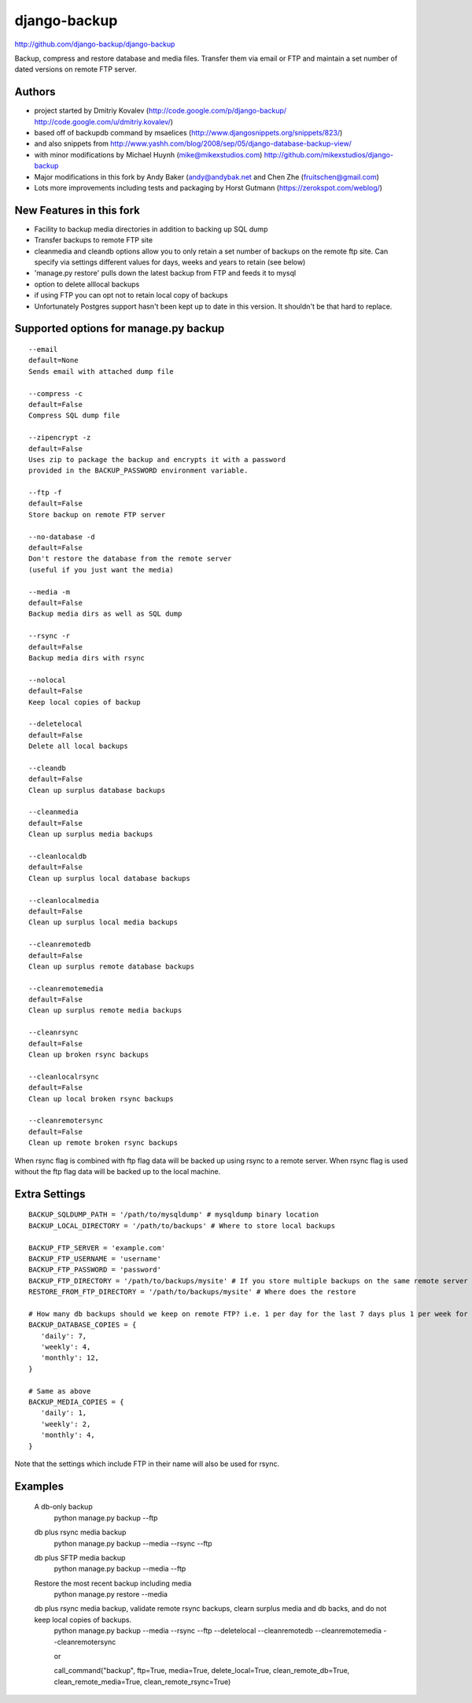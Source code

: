 django-backup
=============

.. image:: https://travis-ci.org/django-backup/django-backup.svg?branch=develop
    :target: https://travis-ci.org/django-backup/django-backup

http://github.com/django-backup/django-backup

Backup, compress and restore database and media files. Transfer them via email or FTP and maintain a set number of dated versions on remote FTP server.

Authors
-------

* project started by Dmitriy Kovalev (http://code.google.com/p/django-backup/ http://code.google.com/u/dmitriy.kovalev/)
* based off of backupdb command by msaelices (http://www.djangosnippets.org/snippets/823/)
* and also snippets from http://www.yashh.com/blog/2008/sep/05/django-database-backup-view/
* with minor modifications by Michael Huynh (mike@mikexstudios.com) http://github.com/mikexstudios/django-backup
* Major modifications in this fork by Andy Baker (andy@andybak.net and Chen Zhe (fruitschen@gmail.com)
* Lots more improvements including tests and packaging by Horst Gutmann (https://zerokspot.com/weblog/)


New Features in this fork
-------------------------

- Facility to backup media directories in addition to backing up SQL dump
- Transfer backups to remote FTP site
- cleanmedia and cleandb options allow you to only retain a set number of backups on the remote ftp site. Can specify via settings different values for days, weeks and years to retain (see below)
- 'manage.py restore' pulls down the latest backup from FTP and feeds it to mysql
- option to delete alllocal backups
- if using FTP you can opt not to retain local copy of backups
- Unfortunately Postgres support hasn't been kept up to date in this version. It shouldn't be that hard to replace.


Supported options for manage.py backup
--------------------------------------

::

    --email
    default=None
    Sends email with attached dump file

    --compress -c
    default=False
    Compress SQL dump file

    --zipencrypt -z
    default=False
    Uses zip to package the backup and encrypts it with a password
    provided in the BACKUP_PASSWORD environment variable.

    --ftp -f
    default=False
    Store backup on remote FTP server

    --no-database -d
    default=False
    Don't restore the database from the remote server
    (useful if you just want the media)

    --media -m
    default=False
    Backup media dirs as well as SQL dump

    --rsync -r
    default=False
    Backup media dirs with rsync

    --nolocal
    default=False
    Keep local copies of backup

    --deletelocal
    default=False
    Delete all local backups

    --cleandb
    default=False
    Clean up surplus database backups

    --cleanmedia
    default=False
    Clean up surplus media backups

    --cleanlocaldb
    default=False
    Clean up surplus local database backups

    --cleanlocalmedia
    default=False
    Clean up surplus local media backups

    --cleanremotedb
    default=False
    Clean up surplus remote database backups

    --cleanremotemedia
    default=False
    Clean up surplus remote media backups

    --cleanrsync
    default=False
    Clean up broken rsync backups

    --cleanlocalrsync
    default=False
    Clean up local broken rsync backups

    --cleanremotersync
    default=False
    Clean up remote broken rsync backups

When rsync flag is combined with ftp flag data will be backed up using rsync to a remote server.
When rsync flag is used without the ftp flag data will be backed up to the local machine.

Extra Settings
--------------
::

  BACKUP_SQLDUMP_PATH = '/path/to/mysqldump' # mysqldump binary location
  BACKUP_LOCAL_DIRECTORY = '/path/to/backups' # Where to store local backups

  BACKUP_FTP_SERVER = 'example.com'
  BACKUP_FTP_USERNAME = 'username'
  BACKUP_FTP_PASSWORD = 'password'
  BACKUP_FTP_DIRECTORY = '/path/to/backups/mysite' # If you store multiple backups on the same remote server ensure each one is in a different directory
  RESTORE_FROM_FTP_DIRECTORY = '/path/to/backups/mysite' # Where does the restore

  # How many db backups should we keep on remote FTP? i.e. 1 per day for the last 7 days plus 1 per week for the last 4 weeks etc.
  BACKUP_DATABASE_COPIES = {
     'daily': 7,
     'weekly': 4,
     'monthly': 12,
  }

  # Same as above
  BACKUP_MEDIA_COPIES = {
     'daily': 1,
     'weekly': 2,
     'monthly': 4,
  }

Note that the settings which include FTP in their name will also be used for rsync.

Examples
--------------

  A db-only backup
    python manage.py backup --ftp

  db plus rsync media backup
    python manage.py backup --media --rsync --ftp

  db plus SFTP media backup
    python manage.py backup --media --ftp

  Restore the most recent backup including media
    python manage.py restore --media

  db plus rsync media backup, validate remote rsync backups, clearn surplus media and db backs, and do not keep local copies of backups.
    python manage.py backup --media --rsync --ftp --deletelocal --cleanremotedb --cleanremotemedia --cleanremotersync

    or

    call_command("backup", ftp=True, media=True, delete_local=True, clean_remote_db=True, clean_remote_media=True, clean_remote_rsync=True)

